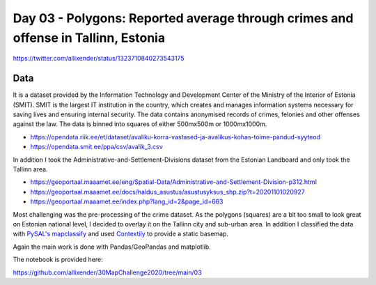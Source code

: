 Day 03 - Polygons: Reported average through crimes and offense in Tallinn, Estonia
==================================================================================


.. image:: _static/day-03-polys.png

https://twitter.com/allixender/status/1323710840273543175

Data
----

It is a dataset provided by the Information Technology and Development Center of the Ministry of the Interior of Estonia  (SMIT).  SMIT is the largest IT institution in the country, which creates and manages information systems necessary for saving lives and ensuring internal security. The data contains anonymised records of crimes, felonies and other offenses against the law.
The data is binned into squares of either 500mx500m or 1000mx1000m.

- https://opendata.riik.ee/et/dataset/avaliku-korra-vastased-ja-avalikus-kohas-toime-pandud-syyteod
- https://opendata.smit.ee/ppa/csv/avalik_3.csv

In addition I took the Administrative-and-Settlement-Divisions dataset from the Estonian Landboard and only took the Tallinn area.

- https://geoportaal.maaamet.ee/eng/Spatial-Data/Administrative-and-Settlement-Division-p312.html
- https://geoportaal.maaamet.ee/docs/haldus_asustus/asustusyksus_shp.zip?t=20201101020927
- https://geoportaal.maaamet.ee/index.php?lang_id=2&page_id=663

Most challenging was the pre-processing of the crime dataset. As the polygons (squares) are a bit too small to look great on Estonian national level, I decided to overlay it on the Tallinn city and sub-urban area. In addition I classified the data with `PySAL's mapclassify <https://pysal.org/mapclassify/>`_ and used `Contextily <https://contextily.readthedocs.io/en/latest/>`_ to provide a static basemap.

Again the main work is done with Pandas/GeoPandas and matplotlib.

The notebook is provided here:

https://github.com/allixender/30MapChallenge2020/tree/main/03
